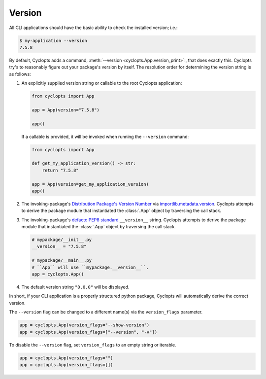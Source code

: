 =======
Version
=======

All CLI applications should have the basic ability to check the installed version; i.e.:

.. code-block:: console

   $ my-application --version
   7.5.8

By default, Cyclopts adds a command, :meth:`--version <cyclopts.App.version_print>`:, that does exactly this.
Cyclopts try's to reasonably figure out your package's version by itself.
The resolution order for determining the version string is as follows:

1. An explicitly supplied version string or callable to the root Cyclopts application:

   .. code-block:: python

      from cyclopts import App

      app = App(version="7.5.8")

      app()

   If a callable is provided, it will be invoked when running the ``--version`` command:

   .. code-block:: python

      from cyclopts import App

      def get_my_application_version() -> str:
          return "7.5.8"

      app = App(version=get_my_application_version)
      app()

2. The invoking-package's `Distribution Package's Version Number`_ via `importlib.metadata.version`_.
   Cyclopts attempts to derive the package module that instantiated the :class:`.App` object by traversing the call stack.

3. The invoking-package's `defacto PEP8 standard`_ ``__version__`` string.
   Cyclopts attempts to derive the package module that instantiated the :class:`.App` object by traversing the call stack.

   .. code-block:: python

      # mypackage/__init__.py
      __version__ = "7.5.8"

      # mypackage/__main__.py
      # ``App`` will use ``mypackage.__version__``.
      app = cyclopts.App()

4. The default version string ``"0.0.0"`` will be displayed.

In short, if your CLI application is a properly structured python package, Cyclopts will automatically derive the correct version.

The ``--version`` flag can be changed to a different name(s) via the ``version_flags`` parameter.

.. code-block:: python

   app = cyclopts.App(version_flags="--show-version")
   app = cyclopts.App(version_flags=["--version", "-v"])

To disable the ``--version`` flag, set ``version_flags`` to an empty string or iterable.

.. code-block:: python

   app = cyclopts.App(version_flags="")
   app = cyclopts.App(version_flags=[])


.. _Distribution Package's Version Number: https://packaging.python.org/en/latest/glossary/#term-Distribution-Package
.. _importlib.metadata.version: https://docs.python.org/3.12/library/importlib.metadata.html#distribution-versions
.. _defacto PEP8 standard: https://peps.python.org/pep-0008/#module-level-dunder-names
